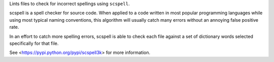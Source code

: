 
Lints files to check for incorrect spellings using ``scspell``.

scspell is a spell checker for source code.
When applied to a code written in most popular programming languages
while using most typical naming conventions, this algorithm will
usually catch many errors without an annoying false positive rate.

In an effort to catch more spelling errors, scspell is able to
check each file against a set of dictionary words selected
specifically for that file.

See <https://pypi.python.org/pypi/scspell3k> for more information.


